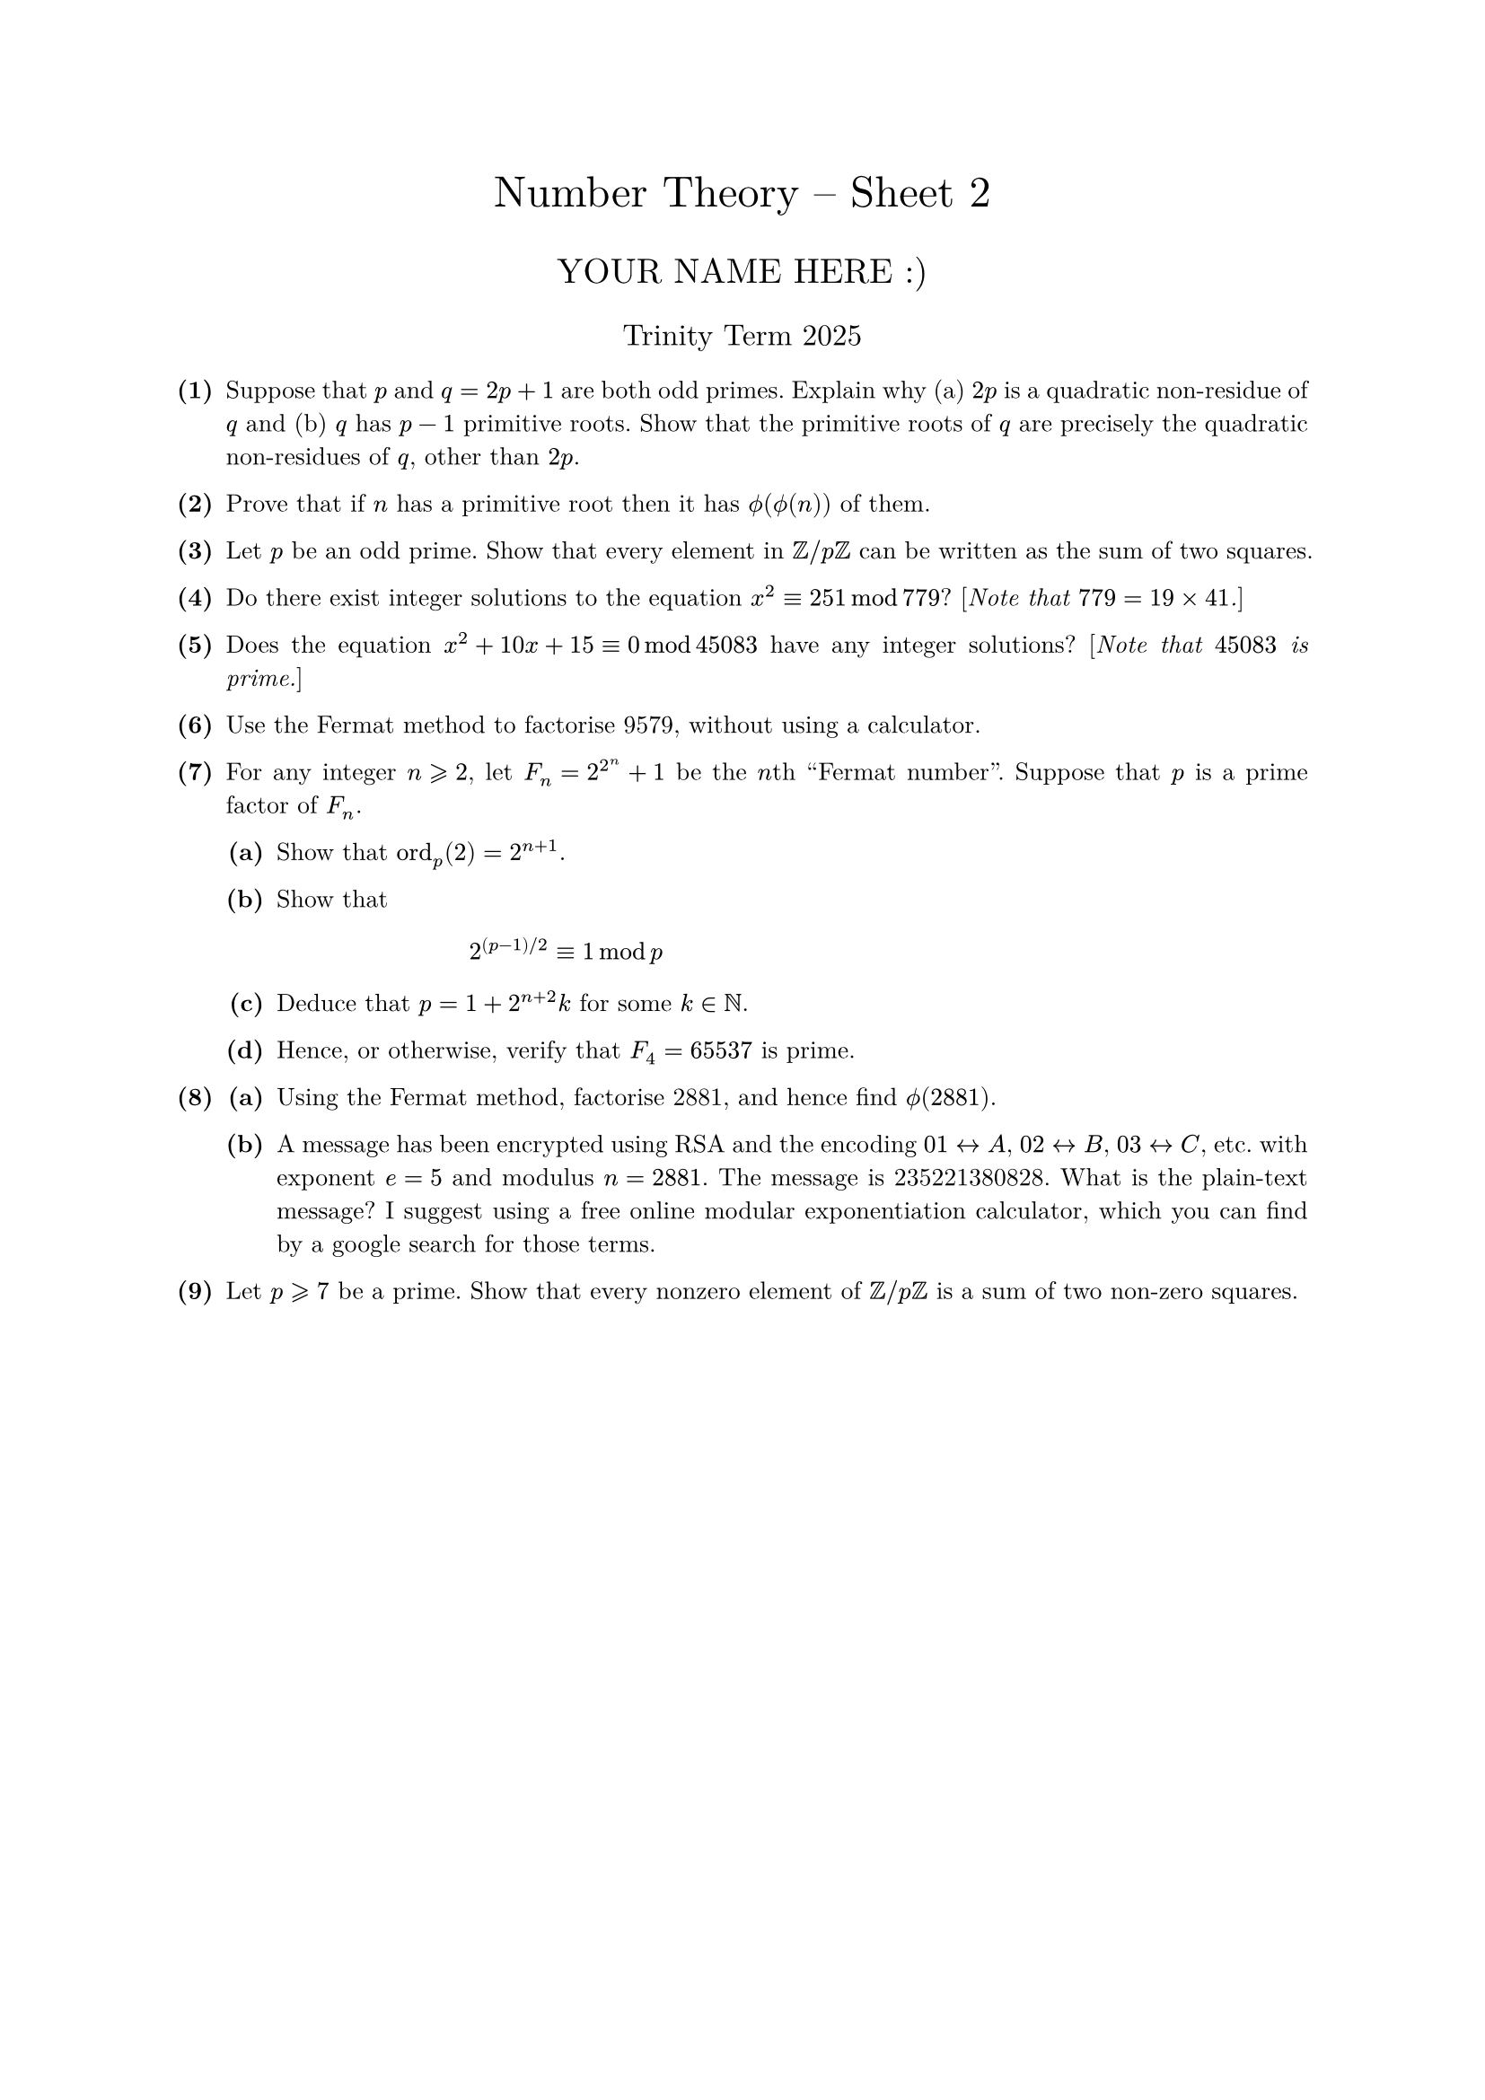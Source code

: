 #set text(size: 10pt, font: "New Computer Modern")
#set par(justify: true)
#set enum(numbering: n => [*(#n)*])
#let parts(body) = {set enum(numbering: n => strong(numbering("(a)",n))); body}
#let subparts(body) = {set enum(numbering: n => strong(numbering("(i)",n))); body}
#let solution(body) = block(
	stroke: 1pt + rgb(40, 40, 40, 200), radius: 1pt, width: 100%, inset: 1em, strong("Solution:") + v(0pt) + body
)
#let mb(body) = math.upright(math.bold(body))

#align(center, text(1.75em)[Number Theory -- Sheet 2])
#align(center, text(1.4em)[YOUR NAME HERE :)])
#align(center, text(1.2em)[Trinity Term 2025])

+ /* 1 */ Suppose that $p$ and $q=2 p+1$ are both odd primes. Explain why (a) $2 p$ is a quadratic non-residue of $q$ and (b) $q$ has $p-1$ primitive roots. Show that the primitive roots of $q$ are precisely the quadratic non-residues of $q$, other than $2 p$.
	
	
	
+ /* 2 */ Prove that if $n$ has a primitive root then it has $phi.alt(phi.alt(n))$ of them.
	
	
	
+ /* 3 */ Let $p$ be an odd prime. Show that every element in $bb(Z) slash p bb(Z)$ can be written as the sum of two squares.
	
	
	
+ /* 4 */ Do there exist integer solutions to the equation $x^2 equiv 251 mod 779$? [_Note that $779=19 times 41$._]
	
	
	
+ /* 5 */ Does the equation $x^2+10 x+15 equiv 0 mod 45083$ have any integer solutions? [_Note that $45083$ is prime._]
	
	
+ /* 6 */ Use the Fermat method to factorise 9579, without using a calculator.
	
	
	
+ /* 7 */ For any integer $n gt.eq.slant 2$, let $F_(n)=2^(2^n)+1$ be the $n$th "Fermat number". Suppose that $p$ is a prime factor of $F_n$.
	#parts[
		+ /* 7a */ Show that $op("ord")_(p)(2)=2^(n+1)$.
			
		+ /* 7b */ Show that $ 
				2^((p-1) slash 2) equiv 1 mod p
			 $
			
		+ /* 7c */ Deduce that $p=1+2^(n+2) k$ for some $k in bb(N)$.
			
		+ /* 7d */ Hence, or otherwise, verify that $F_4=65537$ is prime.
	]
	
	
	
+ /* 8 */ #parts[
		+ /* 8a */ Using the Fermat method, factorise 2881, and hence find $phi.alt(2881)$.
			
		+ /* 8b */ A message has been encrypted using RSA and the encoding $01 <-> A$, $02 <-> B$, $03 <-> C$, etc. with exponent $e=5$ and modulus $n=2881$. The message is 235221380828. What is the plain-text message? I suggest using a free online modular exponentiation calculator, which you can find by a google search for those terms.
	]
	
	
	
+ /* 9 */ Let $p gt.eq.slant 7$ be a prime. Show that every nonzero element of $bb(Z) slash p bb(Z)$ is a sum of two non-zero squares.
